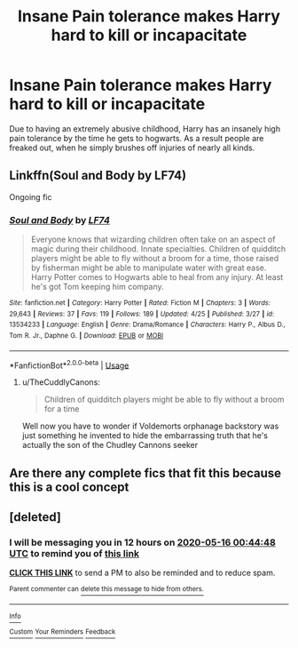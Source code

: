 #+TITLE: Insane Pain tolerance makes Harry hard to kill or incapacitate

* Insane Pain tolerance makes Harry hard to kill or incapacitate
:PROPERTIES:
:Author: ikilldeathhasreturn
:Score: 14
:DateUnix: 1588032237.0
:DateShort: 2020-Apr-28
:FlairText: Request
:END:
Due to having an extremely abusive childhood, Harry has an insanely high pain tolerance by the time he gets to hogwarts. As a result people are freaked out, when he simply brushes off injuries of nearly all kinds.


** Linkffn(Soul and Body by LF74)

Ongoing fic
:PROPERTIES:
:Author: rohan62442
:Score: 2
:DateUnix: 1588052509.0
:DateShort: 2020-Apr-28
:END:

*** [[https://www.fanfiction.net/s/13534233/1/][*/Soul and Body/*]] by [[https://www.fanfiction.net/u/8817937/LF74][/LF74/]]

#+begin_quote
  Everyone knows that wizarding children often take on an aspect of magic during their childhood. Innate specialties. Children of quidditch players might be able to fly without a broom for a time, those raised by fisherman might be able to manipulate water with great ease. Harry Potter comes to Hogwarts able to heal from any injury. At least he's got Tom keeping him company.
#+end_quote

^{/Site/:} ^{fanfiction.net} ^{*|*} ^{/Category/:} ^{Harry} ^{Potter} ^{*|*} ^{/Rated/:} ^{Fiction} ^{M} ^{*|*} ^{/Chapters/:} ^{3} ^{*|*} ^{/Words/:} ^{29,643} ^{*|*} ^{/Reviews/:} ^{37} ^{*|*} ^{/Favs/:} ^{119} ^{*|*} ^{/Follows/:} ^{189} ^{*|*} ^{/Updated/:} ^{4/25} ^{*|*} ^{/Published/:} ^{3/27} ^{*|*} ^{/id/:} ^{13534233} ^{*|*} ^{/Language/:} ^{English} ^{*|*} ^{/Genre/:} ^{Drama/Romance} ^{*|*} ^{/Characters/:} ^{Harry} ^{P.,} ^{Albus} ^{D.,} ^{Tom} ^{R.} ^{Jr.,} ^{Daphne} ^{G.} ^{*|*} ^{/Download/:} ^{[[http://www.ff2ebook.com/old/ffn-bot/index.php?id=13534233&source=ff&filetype=epub][EPUB]]} ^{or} ^{[[http://www.ff2ebook.com/old/ffn-bot/index.php?id=13534233&source=ff&filetype=mobi][MOBI]]}

--------------

*FanfictionBot*^{2.0.0-beta} | [[https://github.com/tusing/reddit-ffn-bot/wiki/Usage][Usage]]
:PROPERTIES:
:Author: FanfictionBot
:Score: 4
:DateUnix: 1588052524.0
:DateShort: 2020-Apr-28
:END:

**** u/TheCuddlyCanons:
#+begin_quote
  Children of quidditch players might be able to fly without a broom for a time
#+end_quote

Well now you have to wonder if Voldemorts orphanage backstory was just something he invented to hide the embarrassing truth that he's actually the son of the Chudley Cannons seeker
:PROPERTIES:
:Author: TheCuddlyCanons
:Score: 4
:DateUnix: 1588093563.0
:DateShort: 2020-Apr-28
:END:


** Are there any complete fics that fit this because this is a cool concept
:PROPERTIES:
:Author: BlackCatCollector
:Score: 1
:DateUnix: 1588071968.0
:DateShort: 2020-Apr-28
:END:


** [deleted]
:PROPERTIES:
:Score: 1
:DateUnix: 1589546688.0
:DateShort: 2020-May-15
:END:

*** I will be messaging you in 12 hours on [[http://www.wolframalpha.com/input/?i=2020-05-16%2000:44:48%20UTC%20To%20Local%20Time][*2020-05-16 00:44:48 UTC*]] to remind you of [[https://np.reddit.com/r/HPfanfiction/comments/g9ckl1/insane_pain_tolerance_makes_harry_hard_to_kill_or/fqphq6t/?context=3][*this link*]]

[[https://np.reddit.com/message/compose/?to=RemindMeBot&subject=Reminder&message=%5Bhttps%3A%2F%2Fwww.reddit.com%2Fr%2FHPfanfiction%2Fcomments%2Fg9ckl1%2Finsane_pain_tolerance_makes_harry_hard_to_kill_or%2Ffqphq6t%2F%5D%0A%0ARemindMe%21%202020-05-16%2000%3A44%3A48%20UTC][*CLICK THIS LINK*]] to send a PM to also be reminded and to reduce spam.

^{Parent commenter can} [[https://np.reddit.com/message/compose/?to=RemindMeBot&subject=Delete%20Comment&message=Delete%21%20g9ckl1][^{delete this message to hide from others.}]]

--------------

[[https://np.reddit.com/r/RemindMeBot/comments/e1bko7/remindmebot_info_v21/][^{Info}]]

[[https://np.reddit.com/message/compose/?to=RemindMeBot&subject=Reminder&message=%5BLink%20or%20message%20inside%20square%20brackets%5D%0A%0ARemindMe%21%20Time%20period%20here][^{Custom}]]
[[https://np.reddit.com/message/compose/?to=RemindMeBot&subject=List%20Of%20Reminders&message=MyReminders%21][^{Your Reminders}]]
[[https://np.reddit.com/message/compose/?to=Watchful1&subject=RemindMeBot%20Feedback][^{Feedback}]]
:PROPERTIES:
:Author: RemindMeBot
:Score: 1
:DateUnix: 1589546717.0
:DateShort: 2020-May-15
:END:
